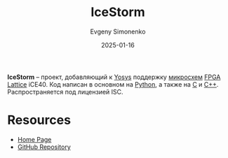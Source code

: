 :PROPERTIES:
:ID:       edbd6e17-e830-4025-ba21-6475af6a4f44
:END:
#+TITLE: IceStorm
#+AUTHOR: Evgeny Simonenko
#+LANGUAGE: Russian
#+LICENSE: CC BY-SA 4.0
#+DATE: 2025-01-16
#+FILETAGS: :fpga:programming-tool:lattice:

*IceStorm* -- проект, добавляющий к [[id:791f1323-1033-43ff-94b0-70d04e00ece5][Yosys]] поддержку [[id:e7cbfa8e-528f-4ae2-b508-b5d717e7ecb6][микросхем]] [[id:6d808020-f74e-44d3-a450-92656ec60d16][FPGA]] [[id:48c54cdb-1a72-4675-9801-809e87155cbb][Lattice]] iCE40. Код написан в основном на [[id:59d9f226-5e64-4344-aa13-e5bafc6a603f][Python]], а также на [[id:ce679fa3-32dc-44ff-876d-b5f150096992][C]] и [[id:5fb63215-fbc4-4c38-8444-779c123ae2e8][C++]]. Распространяется под лицензией ISC.

* Resources

- [[https://clifford.fm/icestorm][Home Page]]
- [[https://github.com/YosysHQ/icestorm][GitHub Repository]]
